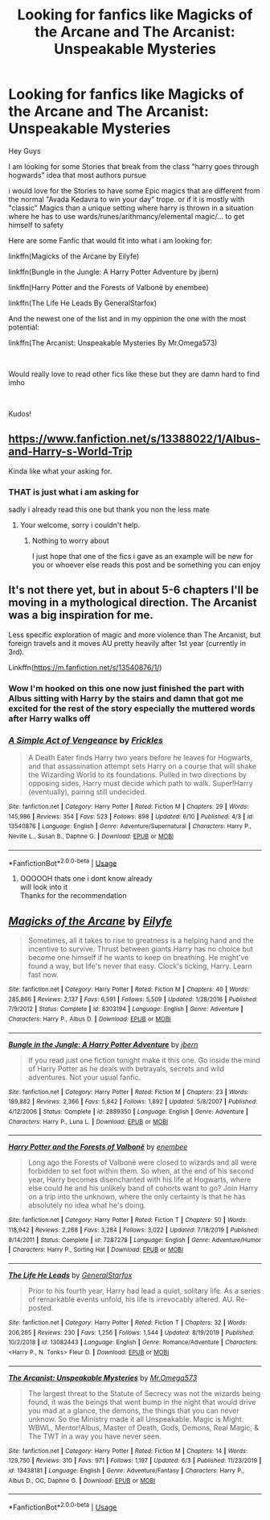 #+TITLE: Looking for fanfics like Magicks of the Arcane and The Arcanist: Unspeakable Mysteries

* Looking for fanfics like Magicks of the Arcane and The Arcanist: Unspeakable Mysteries
:PROPERTIES:
:Author: fireinmyeier
:Score: 10
:DateUnix: 1592162816.0
:DateShort: 2020-Jun-14
:FlairText: Looking for Fanfic Recommendations
:END:
Hey Guys

I am looking for some Stories that break from the class "harry goes through hogwards" idea that most authors pursue

i would love for the Stories to have some Epic magics that are different from the normal "Avada Kedavra to win your day" trope. or if it is mostly with "classic" Magics than a unique setting where harry is thrown in a situation where he has to use wards/runes/arithmancy/elemental magic/... to get himself to safety

Here are some Fanfic that would fit into what i am looking for:

linkffn(Magicks of the Arcane by Eilyfe)

linkffn(Bungle in the Jungle: A Harry Potter Adventure by jbern)

linkffn(Harry Potter and the Forests of Valbonë by enembee)

linkffn(The Life He Leads By GeneralStarfox)

And the newest one of the list and in my oppinion the one with the most potential:

linkffn(The Arcanist: Unspeakable Mysteries By Mr.Omega573)

​

Would really love to read other fics like these but they are damn hard to find imho

​

Kudos!


** [[https://www.fanfiction.net/s/13388022/1/Albus-and-Harry-s-World-Trip]]

Kinda like what your asking for.
:PROPERTIES:
:Author: RaZen_Brandz
:Score: 3
:DateUnix: 1592177850.0
:DateShort: 2020-Jun-15
:END:

*** THAT is just what i am asking for

sadly i already read this one but thank you non the less mate
:PROPERTIES:
:Author: fireinmyeier
:Score: 5
:DateUnix: 1592177960.0
:DateShort: 2020-Jun-15
:END:

**** Your welcome, sorry i couldn't help.
:PROPERTIES:
:Author: RaZen_Brandz
:Score: 1
:DateUnix: 1592178030.0
:DateShort: 2020-Jun-15
:END:

***** Nothing to worry about

I just hope that one of the fics i gave as an example will be new for you or whoever else reads this post and be something you can enjoy
:PROPERTIES:
:Author: fireinmyeier
:Score: 2
:DateUnix: 1592178112.0
:DateShort: 2020-Jun-15
:END:


** It's not there yet, but in about 5-6 chapters I'll be moving in a mythological direction. The Arcanist was a big inspiration for me.

Less specific exploration of magic and more violence than The Arcanist, but foreign travels and it moves AU pretty heavily after 1st year (currently in 3rd).

Linkffn([[https://m.fanfiction.net/s/13540876/1/]])
:PROPERTIES:
:Score: 3
:DateUnix: 1592226832.0
:DateShort: 2020-Jun-15
:END:

*** Wow I'm hooked on this one now just finished the part with Albus sitting with Harry by the stairs and damn that got me excited for the rest of the story especially the muttered words after Harry walks off
:PROPERTIES:
:Author: thehoobs3
:Score: 2
:DateUnix: 1592278699.0
:DateShort: 2020-Jun-16
:END:


*** [[https://www.fanfiction.net/s/13540876/1/][*/A Simple Act of Vengeance/*]] by [[https://www.fanfiction.net/u/13265614/Frickles][/Frickles/]]

#+begin_quote
  A Death Eater finds Harry two years before he leaves for Hogwarts, and that assassination attempt sets Harry on a course that will shake the Wizarding World to its foundations. Pulled in two directions by opposing sides, Harry must decide which path to walk. Super!Harry (eventually), pairing still undecided.
#+end_quote

^{/Site/:} ^{fanfiction.net} ^{*|*} ^{/Category/:} ^{Harry} ^{Potter} ^{*|*} ^{/Rated/:} ^{Fiction} ^{M} ^{*|*} ^{/Chapters/:} ^{29} ^{*|*} ^{/Words/:} ^{145,986} ^{*|*} ^{/Reviews/:} ^{354} ^{*|*} ^{/Favs/:} ^{523} ^{*|*} ^{/Follows/:} ^{898} ^{*|*} ^{/Updated/:} ^{6/10} ^{*|*} ^{/Published/:} ^{4/3} ^{*|*} ^{/id/:} ^{13540876} ^{*|*} ^{/Language/:} ^{English} ^{*|*} ^{/Genre/:} ^{Adventure/Supernatural} ^{*|*} ^{/Characters/:} ^{Harry} ^{P.,} ^{Neville} ^{L.,} ^{Susan} ^{B.,} ^{Daphne} ^{G.} ^{*|*} ^{/Download/:} ^{[[http://www.ff2ebook.com/old/ffn-bot/index.php?id=13540876&source=ff&filetype=epub][EPUB]]} ^{or} ^{[[http://www.ff2ebook.com/old/ffn-bot/index.php?id=13540876&source=ff&filetype=mobi][MOBI]]}

--------------

*FanfictionBot*^{2.0.0-beta} | [[https://github.com/tusing/reddit-ffn-bot/wiki/Usage][Usage]]
:PROPERTIES:
:Author: FanfictionBot
:Score: 1
:DateUnix: 1592226844.0
:DateShort: 2020-Jun-15
:END:

**** OOOOOH thats one i dont know already\\
will look into it\\
Thanks for the recommendation
:PROPERTIES:
:Author: fireinmyeier
:Score: 1
:DateUnix: 1592238878.0
:DateShort: 2020-Jun-15
:END:


** [[https://www.fanfiction.net/s/8303194/1/][*/Magicks of the Arcane/*]] by [[https://www.fanfiction.net/u/2552465/Eilyfe][/Eilyfe/]]

#+begin_quote
  Sometimes, all it takes to rise to greatness is a helping hand and the incentive to survive. Thrust between giants Harry has no choice but become one himself if he wants to keep on breathing. He might've found a way, but life's never that easy. Clock's ticking, Harry. Learn fast now.
#+end_quote

^{/Site/:} ^{fanfiction.net} ^{*|*} ^{/Category/:} ^{Harry} ^{Potter} ^{*|*} ^{/Rated/:} ^{Fiction} ^{M} ^{*|*} ^{/Chapters/:} ^{40} ^{*|*} ^{/Words/:} ^{285,866} ^{*|*} ^{/Reviews/:} ^{2,137} ^{*|*} ^{/Favs/:} ^{6,591} ^{*|*} ^{/Follows/:} ^{5,509} ^{*|*} ^{/Updated/:} ^{1/28/2016} ^{*|*} ^{/Published/:} ^{7/9/2012} ^{*|*} ^{/Status/:} ^{Complete} ^{*|*} ^{/id/:} ^{8303194} ^{*|*} ^{/Language/:} ^{English} ^{*|*} ^{/Genre/:} ^{Adventure} ^{*|*} ^{/Characters/:} ^{Harry} ^{P.,} ^{Albus} ^{D.} ^{*|*} ^{/Download/:} ^{[[http://www.ff2ebook.com/old/ffn-bot/index.php?id=8303194&source=ff&filetype=epub][EPUB]]} ^{or} ^{[[http://www.ff2ebook.com/old/ffn-bot/index.php?id=8303194&source=ff&filetype=mobi][MOBI]]}

--------------

[[https://www.fanfiction.net/s/2889350/1/][*/Bungle in the Jungle: A Harry Potter Adventure/*]] by [[https://www.fanfiction.net/u/940359/jbern][/jbern/]]

#+begin_quote
  If you read just one fiction tonight make it this one. Go inside the mind of Harry Potter as he deals with betrayals, secrets and wild adventures. Not your usual fanfic.
#+end_quote

^{/Site/:} ^{fanfiction.net} ^{*|*} ^{/Category/:} ^{Harry} ^{Potter} ^{*|*} ^{/Rated/:} ^{Fiction} ^{M} ^{*|*} ^{/Chapters/:} ^{23} ^{*|*} ^{/Words/:} ^{189,882} ^{*|*} ^{/Reviews/:} ^{2,366} ^{*|*} ^{/Favs/:} ^{5,842} ^{*|*} ^{/Follows/:} ^{1,892} ^{*|*} ^{/Updated/:} ^{5/8/2007} ^{*|*} ^{/Published/:} ^{4/12/2006} ^{*|*} ^{/Status/:} ^{Complete} ^{*|*} ^{/id/:} ^{2889350} ^{*|*} ^{/Language/:} ^{English} ^{*|*} ^{/Genre/:} ^{Adventure} ^{*|*} ^{/Characters/:} ^{Harry} ^{P.,} ^{Luna} ^{L.} ^{*|*} ^{/Download/:} ^{[[http://www.ff2ebook.com/old/ffn-bot/index.php?id=2889350&source=ff&filetype=epub][EPUB]]} ^{or} ^{[[http://www.ff2ebook.com/old/ffn-bot/index.php?id=2889350&source=ff&filetype=mobi][MOBI]]}

--------------

[[https://www.fanfiction.net/s/7287278/1/][*/Harry Potter and the Forests of Valbonë/*]] by [[https://www.fanfiction.net/u/980211/enembee][/enembee/]]

#+begin_quote
  Long ago the Forests of Valbonë were closed to wizards and all were forbidden to set foot within them. So when, at the end of his second year, Harry becomes disenchanted with his life at Hogwarts, where else could he and his unlikely band of cohorts want to go? Join Harry on a trip into the unknown, where the only certainty is that he has absolutely no idea what he's doing.
#+end_quote

^{/Site/:} ^{fanfiction.net} ^{*|*} ^{/Category/:} ^{Harry} ^{Potter} ^{*|*} ^{/Rated/:} ^{Fiction} ^{T} ^{*|*} ^{/Chapters/:} ^{50} ^{*|*} ^{/Words/:} ^{118,942} ^{*|*} ^{/Reviews/:} ^{2,268} ^{*|*} ^{/Favs/:} ^{3,284} ^{*|*} ^{/Follows/:} ^{3,022} ^{*|*} ^{/Updated/:} ^{7/18/2019} ^{*|*} ^{/Published/:} ^{8/14/2011} ^{*|*} ^{/Status/:} ^{Complete} ^{*|*} ^{/id/:} ^{7287278} ^{*|*} ^{/Language/:} ^{English} ^{*|*} ^{/Genre/:} ^{Adventure/Humor} ^{*|*} ^{/Characters/:} ^{Harry} ^{P.,} ^{Sorting} ^{Hat} ^{*|*} ^{/Download/:} ^{[[http://www.ff2ebook.com/old/ffn-bot/index.php?id=7287278&source=ff&filetype=epub][EPUB]]} ^{or} ^{[[http://www.ff2ebook.com/old/ffn-bot/index.php?id=7287278&source=ff&filetype=mobi][MOBI]]}

--------------

[[https://www.fanfiction.net/s/13082443/1/][*/The Life He Leads/*]] by [[https://www.fanfiction.net/u/6194118/GeneralStarfox][/GeneralStarfox/]]

#+begin_quote
  Prior to his fourth year, Harry had lead a quiet, solitary life. As a series of remarkable events unfold, his life is irrevocably altered. AU. Re-posted.
#+end_quote

^{/Site/:} ^{fanfiction.net} ^{*|*} ^{/Category/:} ^{Harry} ^{Potter} ^{*|*} ^{/Rated/:} ^{Fiction} ^{T} ^{*|*} ^{/Chapters/:} ^{32} ^{*|*} ^{/Words/:} ^{206,265} ^{*|*} ^{/Reviews/:} ^{230} ^{*|*} ^{/Favs/:} ^{1,256} ^{*|*} ^{/Follows/:} ^{1,544} ^{*|*} ^{/Updated/:} ^{8/19/2019} ^{*|*} ^{/Published/:} ^{10/2/2018} ^{*|*} ^{/id/:} ^{13082443} ^{*|*} ^{/Language/:} ^{English} ^{*|*} ^{/Genre/:} ^{Romance/Adventure} ^{*|*} ^{/Characters/:} ^{<Harry} ^{P.,} ^{N.} ^{Tonks>} ^{Fleur} ^{D.} ^{*|*} ^{/Download/:} ^{[[http://www.ff2ebook.com/old/ffn-bot/index.php?id=13082443&source=ff&filetype=epub][EPUB]]} ^{or} ^{[[http://www.ff2ebook.com/old/ffn-bot/index.php?id=13082443&source=ff&filetype=mobi][MOBI]]}

--------------

[[https://www.fanfiction.net/s/13438181/1/][*/The Arcanist: Unspeakable Mysteries/*]] by [[https://www.fanfiction.net/u/1935467/Mr-Omega573][/Mr.Omega573/]]

#+begin_quote
  The largest threat to the Statute of Secrecy was not the wizards being found, it was the beings that went bump in the night that would drive you mad at a glance, the demons, the things that you can never unknow. So the Ministry made it all Unspeakable. Magic is Might. WBWL, Mentor!Albus, Master of Death, Gods, Demons, Real Magic, & The TWT in a way you have never seen.
#+end_quote

^{/Site/:} ^{fanfiction.net} ^{*|*} ^{/Category/:} ^{Harry} ^{Potter} ^{*|*} ^{/Rated/:} ^{Fiction} ^{M} ^{*|*} ^{/Chapters/:} ^{14} ^{*|*} ^{/Words/:} ^{129,750} ^{*|*} ^{/Reviews/:} ^{310} ^{*|*} ^{/Favs/:} ^{971} ^{*|*} ^{/Follows/:} ^{1,197} ^{*|*} ^{/Updated/:} ^{6/3} ^{*|*} ^{/Published/:} ^{11/23/2019} ^{*|*} ^{/id/:} ^{13438181} ^{*|*} ^{/Language/:} ^{English} ^{*|*} ^{/Genre/:} ^{Adventure/Fantasy} ^{*|*} ^{/Characters/:} ^{Harry} ^{P.,} ^{Albus} ^{D.,} ^{OC,} ^{Daphne} ^{G.} ^{*|*} ^{/Download/:} ^{[[http://www.ff2ebook.com/old/ffn-bot/index.php?id=13438181&source=ff&filetype=epub][EPUB]]} ^{or} ^{[[http://www.ff2ebook.com/old/ffn-bot/index.php?id=13438181&source=ff&filetype=mobi][MOBI]]}

--------------

*FanfictionBot*^{2.0.0-beta} | [[https://github.com/tusing/reddit-ffn-bot/wiki/Usage][Usage]]
:PROPERTIES:
:Author: FanfictionBot
:Score: 2
:DateUnix: 1592162865.0
:DateShort: 2020-Jun-14
:END:

